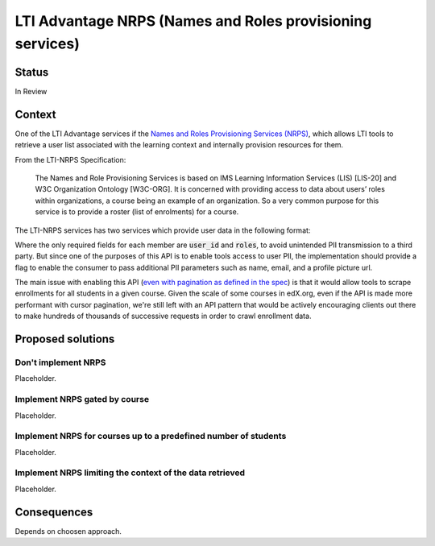 LTI Advantage NRPS (Names and Roles provisioning services)
----------------------------------------------------------

Status
======

In Review

Context
=======

One of the LTI Advantage services if the `Names and Roles Provisioning Services (NRPS)`_, which allows LTI tools
to retrieve a user list associated with the learning context and internally provision resources for them.

From the LTI-NRPS Specification:

    The Names and Role Provisioning Services is based on IMS Learning Information Services (LIS) [LIS-20]
    and W3C Organization Ontology [W3C-ORG]. It is concerned with providing access to data about users’ roles
    within organizations, a course being an example of an organization. So a very common purpose for this service
    is to provide a roster (list of enrolments) for a course.

The LTI-NRPS services has two services which provide user data in the following format:

.. code-block:: json
    {
        "id" : "https://lms.example.com/sections/2923/memberships",
        "context": {
            "id": "2923-abc",
            "label": "CPS 435",
            "title": "CPS 435 Learning Analytics",
        },
        "members" : [
            {
                "status" : "Active",
                "name": "Jane Q. Public",
                "picture" : "https://platform.example.edu/jane.jpg",
                "given_name" : "Jane",
                "family_name" : "Doe",
                "middle_name" : "Marie",
                "email": "jane@platform.example.edu",
                "user_id" : "0ae836b9-7fc9-4060-006f-27b2066ac545",
                "lis_person_sourcedid": "59254-6782-12ab",
                "roles": [
                    "http://purl.imsglobal.org/vocab/lis/v2/membership#Instructor"
                ]
            }
        ]
    }

Where the only required fields for each member are :code:`user_id` and :code:`roles`, to avoid unintended PII transmission to a third party.
But since one of the purposes of this API is to enable tools access to user PII, the implementation should provide a flag to enable the consumer
to pass additional PII parameters such as name, email, and a profile picture url.

The main issue with enabling this API (`even with pagination as defined in the spec`_) is that it would allow tools to scrape enrollments for all
students in a given course. Given the scale of some courses in edX.org, even if the API is made more performant with cursor pagination,
we're still left with an API pattern that would be actively encouraging clients out there to make hundreds of thousands of successive requests in order
to crawl enrollment data.

.. _`Names and Roles Provisioning Services (NRPS)`: http://www.imsglobal.org/spec/lti-nrps/v2p0
.. _`even with pagination as defined in the spec`: http://www.imsglobal.org/spec/lti-nrps/v2p0#limit-query-parameter

Proposed solutions
==================

Don't implement NRPS
~~~~~~~~~~~~~~~~~~~~
Placeholder.

Implement NRPS gated by course
~~~~~~~~~~~~~~~~~~~~~~~~~~~~~~
Placeholder.

Implement NRPS for courses up to a predefined number of students
~~~~~~~~~~~~~~~~~~~~~~~~~~~~~~~~~~~~~~~~~~~~~~~~~~~~~~~~~~~~~~~~
Placeholder.

Implement NRPS limiting the context of the data retrieved
~~~~~~~~~~~~~~~~~~~~~~~~~~~~~~~~~~~~~~~~~~~~~~~~~~~~~~~~~
Placeholder.

Consequences
============

Depends on choosen approach.
